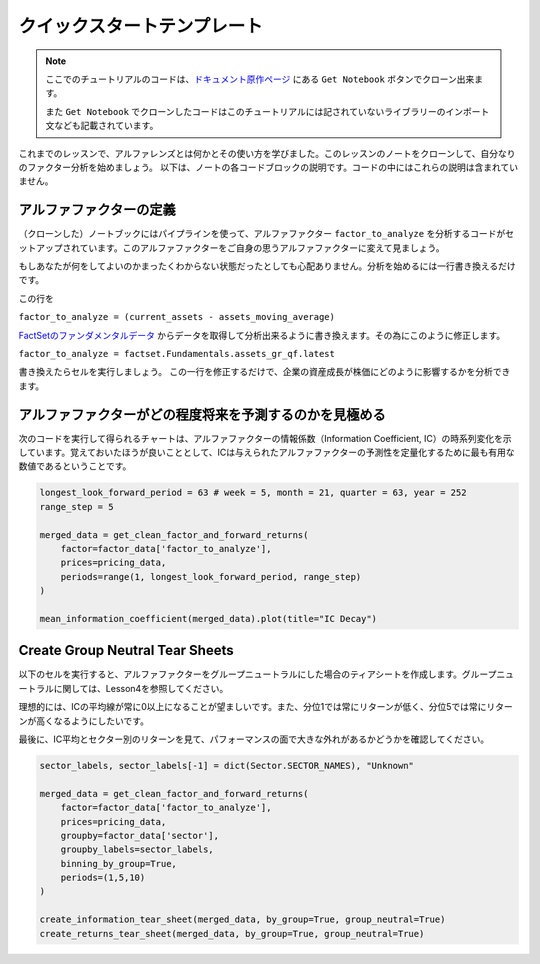 クイックスタートテンプレート
=============================

.. note:: 

    ここでのチュートリアルのコードは、`ドキュメント原作ページ <https://www.quantopian.com/tutorials/alphalens#lesson5>`__ にある ``Get Notebook`` ボタンでクローン出来ます。

    また  ``Get Notebook`` でクローンしたコードはこのチュートリアルには記されていないライブラリーのインポート文なども記載されています。

これまでのレッスンで、アルファレンズとは何かとその使い方を学びました。このレッスンのノートをクローンして、自分なりのファクター分析を始めましょう。
以下は、ノートの各コードブロックの説明です。コードの中にはこれらの説明は含まれていません。


アルファファクターの定義
---------------------------

（クローンした）ノートブックにはパイプラインを使って、アルファファクター ``factor_to_analyze`` を分析するコードがセットアップされています。このアルファファクターをご自身の思うアルファファクターに変えて見ましょう。

もしあなたが何をしてよいのかまったくわからない状態だったとしても心配ありません。分析を始めるには一行書き換えるだけです。

この行を 

``factor_to_analyze = (current_assets - assets_moving_average)`` 

`FactSetのファンダメンタルデータ  <https://www.quantopian.com/docs/data-reference/factset_fundamentals>`__ からデータを取得して分析出来るように書き換えます。その為にこのように修正します。

``factor_to_analyze = factset.Fundamentals.assets_gr_qf.latest``

書き換えたらセルを実行しましょう。 この一行を修正するだけで、企業の資産成長が株価にどのように影響するかを分析できます。

.. code:: python
   :caption: 修正前のコード

    def make_pipeline():

        assets_moving_average = SimpleMovingAverage(inputs=[factset.Fundamentals.assets], window_length=252)
        current_assets = factset.Fundamentals.assets.latest

        factor_to_analyze = (current_assets - assets_moving_average) 

        sector = Sector()

        return Pipeline(
            columns={'factor_to_analyze': factor_to_analyze, 'sector': sector},
            screen=QTradableStocksUS() & factor_to_analyze.notnull() & sector.notnull()
        )

    factor_data = run_pipeline(make_pipeline(), '2015-1-1', '2016-1-1')
    pricing_data = get_pricing(factor_data.index.levels[1], '2015-1-1', '2016-6-1', fields='open_price')


アルファファクターがどの程度将来を予測するのかを見極める
---------------------------------------------------------

次のコードを実行して得られるチャートは、アルファファクターの情報係数（Information Coefficient, IC）の時系列変化を示しています。覚えておいたほうが良いこととして、ICは与えられたアルファファクターの予測性を定量化するために最も有用な数値であるということです。


.. code:: python

    longest_look_forward_period = 63 # week = 5, month = 21, quarter = 63, year = 252
    range_step = 5

    merged_data = get_clean_factor_and_forward_returns(
        factor=factor_data['factor_to_analyze'],
        prices=pricing_data,
        periods=range(1, longest_look_forward_period, range_step)
    )

    mean_information_coefficient(merged_data).plot(title="IC Decay")


Create Group Neutral Tear Sheets
-----------------------------------

以下のセルを実行すると、アルファファクターをグループニュートラルにした場合のティアシートを作成します。グループニュートラルに関しては、Lesson4を参照してください。

理想的には、ICの平均線が常に0以上になることが望ましいです。また、分位1では常にリターンが低く、分位5では常にリターンが高くなるようにしたいです。

最後に、IC平均とセクター別のリターンを見て、パフォーマンスの面で大きな外れがあるかどうかを確認してください。

.. code:: python

    sector_labels, sector_labels[-1] = dict(Sector.SECTOR_NAMES), "Unknown"

    merged_data = get_clean_factor_and_forward_returns(
        factor=factor_data['factor_to_analyze'],
        prices=pricing_data,
        groupby=factor_data['sector'],
        groupby_labels=sector_labels,
        binning_by_group=True,
        periods=(1,5,10)
    )

    create_information_tear_sheet(merged_data, by_group=True, group_neutral=True)
    create_returns_tear_sheet(merged_data, by_group=True, group_neutral=True)





